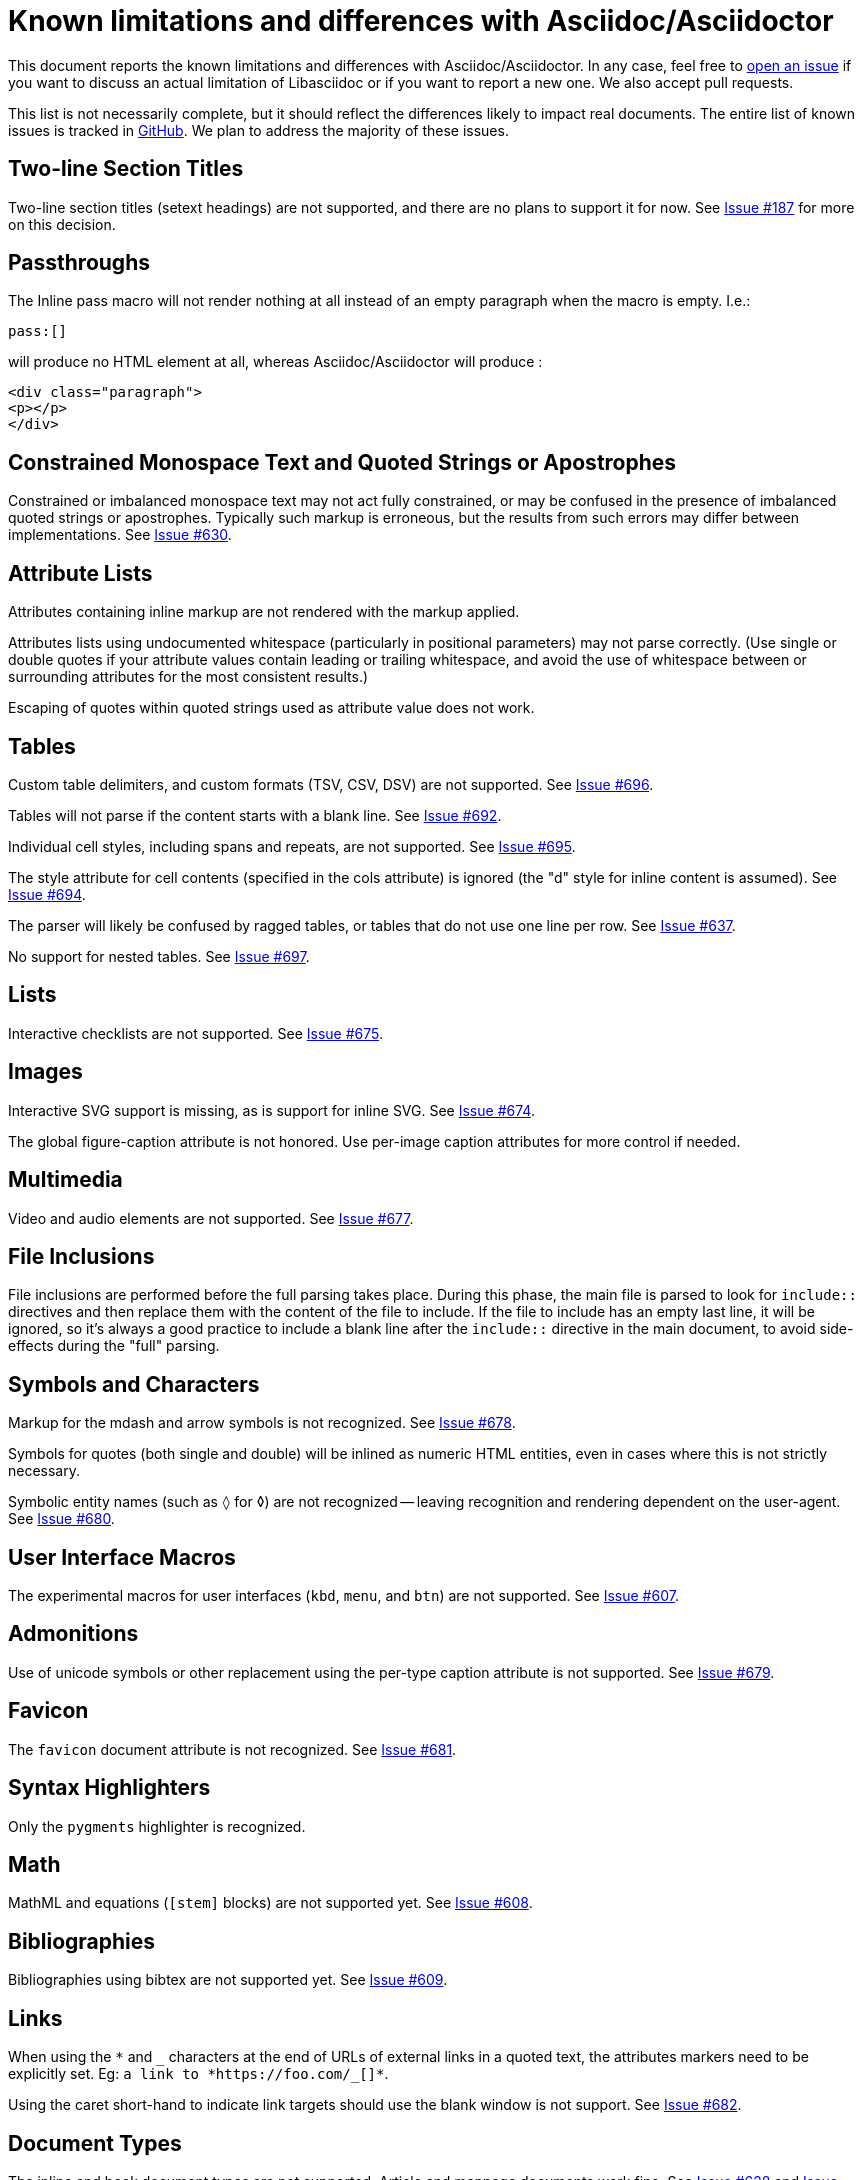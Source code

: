 = Known limitations and differences with Asciidoc/Asciidoctor

This document reports the known limitations and differences with Asciidoc/Asciidoctor.
In any case, feel free to https://github.com/bytesparadise/libasciidoc/issues[open an issue]
if you want to discuss an actual limitation of Libasciidoc or if you want to report a new one.
We also accept pull requests.

This list is not necessarily complete, but it should reflect the differences
likely to impact real documents.
The entire list of known issues is tracked in https://github.com/bytesparadise/libasciidoc/issues[GitHub].
We plan to address the majority of these issues.

== Two-line Section Titles

Two-line section titles (setext headings) are not supported, and there are no plans to support it for now.
See https://github.com/bytesparadise/libasciidoc/issues/187[Issue #187] for more on this decision.

== Passthroughs

The Inline pass macro will not render nothing at all instead of an empty paragraph
when the macro is empty. I.e.:

....
pass:[]
....

will produce no HTML element at all, whereas Asciidoc/Asciidoctor will produce :

....
<div class="paragraph">
<p></p>
</div>
....

== Constrained Monospace Text and Quoted Strings or Apostrophes

Constrained or imbalanced monospace text may not act fully constrained, or may be confused in the presence of
imbalanced quoted strings or apostrophes.  Typically such markup is erroneous, but the results from such errors may
differ between implementations.
See https://github.com/bytesparadise/libasciidoc/issues/630[Issue #630].

== Attribute Lists

Attributes containing inline markup are not rendered with the markup applied.

Attributes lists using undocumented whitespace (particularly in positional parameters) may not parse correctly.
(Use single or double quotes if your attribute values contain leading or trailing whitespace, and avoid the use
of whitespace between or surrounding attributes for the most consistent results.)

Escaping of quotes within quoted strings used as attribute value does not work.

== Tables

Custom table delimiters, and custom formats (TSV, CSV, DSV) are not supported.
See https://github.com/bytesparadise/libasciidoc/issues/696[Issue #696].

Tables will not parse if the content starts with a blank line.
See https://github.com/bytesparadise/libasciidoc/issues/692[Issue #692].

Individual cell styles, including spans and repeats, are not supported.
See https://github.com/bytesparadise/libasciidoc/issues/695[Issue #695].

The style attribute for cell contents (specified in the cols attribute) is ignored (the "d" style for inline content is assumed).
See https://github.com/bytesparadise/libasciidoc/issues/694[Issue #694].

The parser will likely be confused by ragged tables, or tables that do not use one line per row.
See https://github.com/bytesparadise/libasciidoc/issues/637[Issue #637].

No support for nested tables. See https://github.com/bytesparadise/libasciidoc/issues/697[Issue #697].

== Lists

Interactive checklists are not supported.
See https://github.com/bytesparadise/libasciidoc/issues/675[Issue #675].

== Images

Interactive SVG support is missing, as is support for inline SVG.
See https://github.com/bytesparadise/libasciidoc/issues/674[Issue #674].

The global figure-caption attribute is not honored.
Use per-image caption attributes for more control if needed.

== Multimedia

Video and audio elements are not supported.
See https://github.com/bytesparadise/libasciidoc/issues/677[Issue #677].

== File Inclusions

File inclusions are performed before the full parsing takes place. During this phase, the main file is parsed to look for `include::` directives and then replace them with the content of the file to include. 
If the file to include has an empty last line, it will be ignored, so it's always a good practice to include a blank line after the `include::` directive in the main document, to avoid side-effects during
the "full" parsing.

== Symbols and Characters

Markup for the mdash and arrow symbols is not recognized.
See https://github.com/bytesparadise/libasciidoc/issues/678[Issue #678].

Symbols for quotes (both single and double) will be inlined as numeric HTML entities, even in cases where this is not strictly necessary.

Symbolic entity names (such as `&loz;` for &loz;) are not recognized -- leaving recognition and rendering dependent on the user-agent.
See https://github.com/bytesparadise/libasciidoc/issues/680[Issue #680].

== User Interface Macros

The experimental macros for user interfaces (`kbd`, `menu`, and `btn`) are not supported.
See https://github.com/bytesparadise/libasciidoc/issues/607[Issue #607].

== Admonitions

Use of unicode symbols or other replacement using the per-type caption attribute is not supported.
See https://github.com/bytesparadise/libasciidoc/issues/679[Issue #679].

== Favicon

The `favicon` document attribute is not recognized.
See https://github.com/bytesparadise/libasciidoc/issues/681[Issue #681].

== Syntax Highlighters

Only the `pygments` highlighter is recognized.

== Math

MathML and equations (`[stem]` blocks) are not supported yet.
See https://github.com/bytesparadise/libasciidoc/issues/608[Issue #608].

== Bibliographies

Bibliographies using bibtex are not supported yet.
See https://github.com/bytesparadise/libasciidoc/issues/609[Issue #609].

== Links

When using the `*` and `_` characters at the end of URLs of external links in a quoted text, the attributes markers need to be explicitly set. Eg: `+++a link to *https://foo.com/_[]*+++`.

Using the caret short-hand to indicate link targets should use the blank window is not support.
See https://github.com/bytesparadise/libasciidoc/issues/682[Issue #682].

== Document Types

The inline and book document types are not supported.  Article and manpage documents work fine.
See https://github.com/bytesparadise/libasciidoc/issues/628[Issue #628] and
https://github.com/bytesparadise/libasciidoc/issues/629[Issue #629].

== CSS

At present no CSS is provided, but the output generated should be compatible with asciidoctor CSS.
See https://github.com/bytesparadise/libasciidoc/issues/63[Issue #63].

== Output Formats (Back-ends)

Only HTML and XHTML backends are supported.

== CLI

Support for -d to set the document type is missing.
See https://github.com/bytesparadise/libasciidoc/issues/616[Issue #616].

